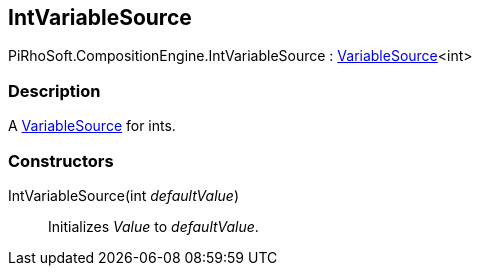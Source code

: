 [#reference/int-variable-source]

## IntVariableSource

PiRhoSoft.CompositionEngine.IntVariableSource : <<reference/variable-source-1.html,VariableSource>><int>

### Description

A <<reference/variable-source.html,VariableSource>> for ints.

### Constructors

IntVariableSource(int _defaultValue_)::

Initializes _Value_ to _defaultValue_.